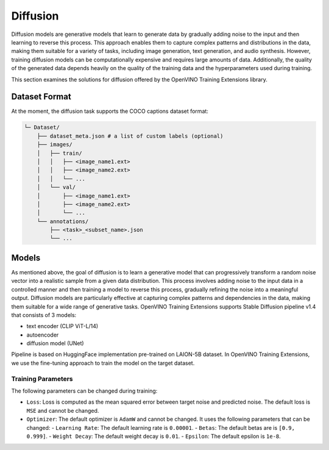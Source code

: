 Diffusion
=================

Diffusion models are generative models that learn to generate data by gradually adding noise to the input and then learning to reverse this process. This approach enables them to capture complex patterns and distributions in the data, making them suitable for a variety of tasks, including image generation, text generation, and audio synthesis. However, training diffusion models can be computationally expensive and requires large amounts of data. Additionally, the quality of the generated data depends heavily on the quality of the training data and the hyperparameters used during training.

This section examines the solutions for diffusion offered by the OpenVINO Training Extensions library.


Dataset Format
**************
At the moment, the diffusion task supports the COCO captions dataset format:

.. code-block::

    └─ Dataset/
        ├── dataset_meta.json # a list of custom labels (optional)
        ├── images/
        │   ├── train/
        │   │   ├── <image_name1.ext>
        │   │   ├── <image_name2.ext>
        │   │   └── ...
        │   └── val/
        │       ├── <image_name1.ext>
        │       ├── <image_name2.ext>
        │       └── ...
        └── annotations/
            ├── <task>_<subset_name>.json
            └── ...


Models
*******
As mentioned above, the goal of diffusion is to learn a generative model that can progressively transform a random noise vector into a realistic sample from a given data distribution. This process involves adding noise to the input data in a controlled manner and then training a model to reverse this process, gradually refining the noise into a meaningful output. Diffusion models are particularly effective at capturing complex patterns and dependencies in the data, making them suitable for a wide range of generative tasks. OpenVINO Training Extensions supports Stable Diffusion pipeline v1.4 that consists of 3 models:

- text encoder (CLIP ViT-L/14)
- autoencoder 
- diffusion model (UNet)

Pipeline is based on HuggingFace implementation pre-trained on LAION-5B dataset. In OpenVINO Training Extensions, we use the fine-tuning approach to train the model on the target dataset.



Training Parameters
~~~~~~~~~~~~~~~~~~~~

The following parameters can be changed during training:

- ``Loss``: Loss is computed as the mean squared error between target noise and predicted noise. The default loss is ``MSE`` and cannot be changed.
- ``Optimizer``: The default optimizer is ``AdamW`` and cannot be changed. It uses the following parameters that can be changed:
  - ``Learning Rate``: The default learning rate is ``0.00001``.
  - ``Betas``: The default betas are is ``[0.9, 0.999]``.
  - ``Weight Decay``: The default weight decay is ``0.01``.
  - ``Epsilon``: The default epsilon is ``1e-8``.
